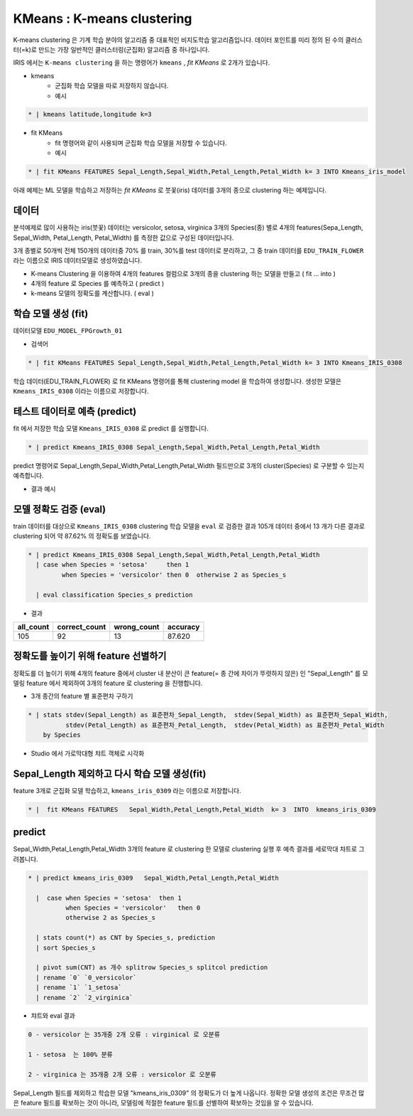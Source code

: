 KMeans : K-means clustering
====================================================================================================


K-means clustering 은 기계 학습 분야의 알고리즘 중 대표적인 비지도학습 알고리즘입니다.
데이터 포인트를 미리 정의 된 수의 클러스터(=k)로 만드는 가장 일반적인 클러스터링(군집화) 알고리즘 중 하나입니다.


IRIS 에서는 ``K-means clustering``  을 하는 명령어가 ``kmeans`` , `fit KMeans` 로 2개가 있습니다.

- kmeans 
    - 군집화 학습 모델을 따로 저장하지 않습니다.
    - 예시

.. code-block:: none

    * | kmeans latitude,longitude k=3


- fit KMeans
    - fit 명령어와 같이 사용되며 군집화 학습 모델을 저장할 수 있습니다.
    - 예시
  
.. code-block:: none

   * | fit KMeans FEATURES Sepal_Length,Sepal_Width,Petal_Length,Petal_Width k= 3 INTO Kmeans_iris_model



아래 예제는  ML 모델을 학습하고 저장하는 `fit KMeans` 로 붓꽃(iris) 데이터를 3개의 종으로 clustering 하는 예제입니다.



데이터
------------------------------------------------------------------------------------------


분석예제로 많이 사용하는 iris(붓꽃) 데이터는 versicolor, setosa, virginica  3개의 Species(종) 별로 4개의 features(Sepa_Length, Sepal_Width, Petal_Length, Petal_Width) 를 측정한 값으로 구성된 데이터입니다.

3개 종별로 50개씩 전체 150개의 데이터중 70% 를 train, 30%를 test 데이터로 분리하고, 그 중 train 데이터를 ``EDU_TRAIN_FLOWER`` 라는 이름으로 IRIS 데이터모델로 생성하였습니다.



.. image:: ../images/ml/kmeans01.png
  :scale: 40%
  :alt: kmeans 01

- K-means Clustering 을 이용하여 4개의 features 컬럼으로 3개의 종을 clustering 하는 모델을 만들고 ( fit ... into )
- 4개의 feature 로 Species 를 예측하고 ( predict )
- k-means 모델의 정확도를 계산합니다. ( eval )  



학습 모델 생성 (fit)
----------------------------------------------------------------------------------------------------

데이터모델 ``EDU_MODEL_FPGrowth_01``  

- 검색어
  
.. code-block:: none

  * | fit KMeans FEATURES Sepal_Length,Sepal_Width,Petal_Length,Petal_Width k= 3 INTO Kmeans_IRIS_0308


학습 데이터(EDU_TRAIN_FLOWER) 로 fit KMeans 명령어를 통해  clustering model 을 학습하여 생성합니다. 
생성한 모델은 ``Kmeans_IRIS_0308`` 이라는 이름으로 저장합니다.


.. image:: ../images/ml/kmeans02.png
  :scale: 40%
  :alt: kmeans 02




테스트 데이터로 예측 (predict)
---------------------------------------------------------------------------------------------------

fit 에서 저장한 학습 모델 ``Kmeans_IRIS_0308`` 로 predict 를 실행합니다.


.. code-block:: none

   * | predict Kmeans_IRIS_0308 Sepal_Length,Sepal_Width,Petal_Length,Petal_Width


predict 명령어로 Sepal_Length,Sepal_Width,Petal_Length,Petal_Width 필드만으로  3개의 cluster(Species) 로 구분할 수 있는지 예측합니다.


- 결과 예시

.. image:: ../images/ml/kmeans03.png
  :scale: 40%
  :alt: kmeans 03


모델 정확도 검증 (eval)
-----------------------------------------------------------------------------------------

train 데이터를 대상으로  ``Kmeans_IRIS_0308``  clustering 학습 모델을 ``eval``  로 검증한 결과
105개 데이터 중에서  13 개가 다른 결과로 clustering 되어 약 87.62%  의 정확도를 보였습니다.

.. code-block:: none

   * | predict Kmeans_IRIS_0308 Sepal_Length,Sepal_Width,Petal_Length,Petal_Width 
     | case when Species = 'setosa'     then 1 
            when Species = 'versicolor' then 0  otherwise 2 as Species_s

     | eval classification Species_s prediction

- 결과
  
.. list-table::
     :header-rows: 1
  
     * - all_count
       - correct_count
       - wrong_count
       - accuracy
     * - 105
       - 92
       - 13
       - 87.620



정확도를 높이기 위해 feature 선별하기
---------------------------------------------------------------------------------------------------------

정확도를 더 높이기 위해 4개의 feature 중에서 cluster  내  분산이  큰 feature(= 종 간에 차이가 뚜렷하지 않은) 인  "Sepal_Length"  를 모델링 feature 에서 제외하여 3개의 feature  로 clustering 을 진행합니다.

- 3개 종간의 feature 별 표준편차 구하기

.. code-block:: none

   * | stats stdev(Sepal_Length) as 표준편차_Sepal_Length,  stdev(Sepal_Width) as 표준편차_Sepal_Width, 
             stdev(Petal_Length) as 표준편차_Petal_Length,  stdev(Petal_Width) as 표준편차_Petal_Width
       by Species

- Studio 에서 가로막대형 챠트 객체로 시각화
  
.. image:: ../images/ml/kmeans04.png
  :scale: 40%
  :alt: kmeans 04


Sepal_Length 제외하고 다시 학습 모델 생성(fit) 
----------------------------------------------------------------------------------------------------

feature 3개로 군집화 모델 학습하고, ``kmeans_iris_0309``  라는 이름으로 저장합니다.


.. code-block:: none

   * |  fit KMeans FEATURES   Sepal_Width,Petal_Length,Petal_Width  k= 3  INTO  kmeans_iris_0309


predict
----------------------------------

Sepal_Width,Petal_Length,Petal_Width 3개의 feature 로 clustering 한 모델로 clustering 실행 후 예측 결과를 세로막대 챠트로 그려봅니다.


.. code-block:: none

   * | predict kmeans_iris_0309   Sepal_Width,Petal_Length,Petal_Width 
   
     |  case when Species = 'setosa'  then 1
             when Species = 'versicolor'   then 0
             otherwise 2 as Species_s
 
     | stats count(*) as CNT by Species_s, prediction
     | sort Species_s

     | pivot sum(CNT) as 개수 splitrow Species_s splitcol prediction
     | rename `0` `0_versicolor`
     | rename `1` `1_setosa`
     | rename `2` `2_virginica` 

   
- 챠트와 eval 결과

.. image:: ../images/ml/kmeans05.png
  :scale: 40%
  :alt: kmeans 05


.. code-block:: none

   0 - versicolor 는 35개중 2개 오류 : virginical 로 오분류

   1 - setosa  는 100% 분류
  
   2 - virginica 는 35개중 2개 오류 : versicolor 로 오분류

  

Sepal_Length 필드를 제외하고 학습한 모델 "kmeans_iris_0309" 의 정확도가 더  높게 나옵니다.
정확한 모델 생성의 조건은 무조건 많은 feature 필드를 확보하는 것이 아니라, 모델링에 적절한 feature 필드를 선별하여 확보하는 것임을 알 수 있습니다.  
